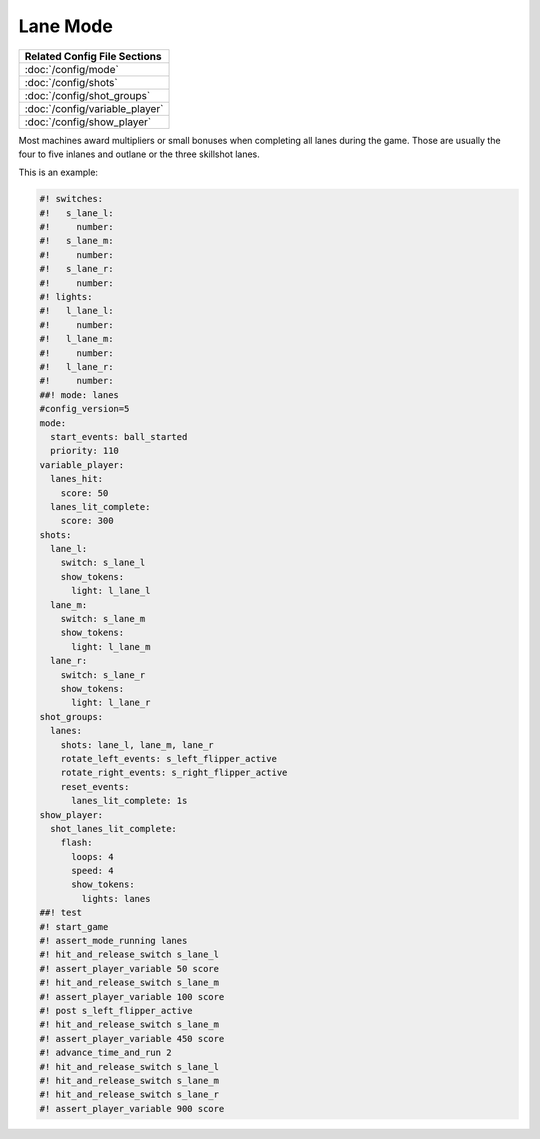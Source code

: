 Lane Mode
=========

+------------------------------------------------------------------------------+
| Related Config File Sections                                                 |
+==============================================================================+
| :doc:`/config/mode`                                                          |
+------------------------------------------------------------------------------+
| :doc:`/config/shots`                                                         |
+------------------------------------------------------------------------------+
| :doc:`/config/shot_groups`                                                   |
+------------------------------------------------------------------------------+
| :doc:`/config/variable_player`                                               |
+------------------------------------------------------------------------------+
| :doc:`/config/show_player`                                                   |
+------------------------------------------------------------------------------+

Most machines award multipliers or small bonuses when completing all lanes during the game.
Those are usually the four to five inlanes and outlane or the three skillshot lanes.

This is an example:

.. code-block:: mpf-config

   #! switches:
   #!   s_lane_l:
   #!     number:
   #!   s_lane_m:
   #!     number:
   #!   s_lane_r:
   #!     number:
   #! lights:
   #!   l_lane_l:
   #!     number:
   #!   l_lane_m:
   #!     number:
   #!   l_lane_r:
   #!     number:
   ##! mode: lanes
   #config_version=5
   mode:
     start_events: ball_started
     priority: 110
   variable_player:
     lanes_hit:
       score: 50
     lanes_lit_complete:
       score: 300
   shots:
     lane_l:
       switch: s_lane_l
       show_tokens:
         light: l_lane_l
     lane_m:
       switch: s_lane_m
       show_tokens:
         light: l_lane_m
     lane_r:
       switch: s_lane_r
       show_tokens:
         light: l_lane_r
   shot_groups:
     lanes:
       shots: lane_l, lane_m, lane_r
       rotate_left_events: s_left_flipper_active
       rotate_right_events: s_right_flipper_active
       reset_events:
         lanes_lit_complete: 1s
   show_player:
     shot_lanes_lit_complete:
       flash:
         loops: 4
         speed: 4
         show_tokens:
           lights: lanes
   ##! test
   #! start_game
   #! assert_mode_running lanes
   #! hit_and_release_switch s_lane_l
   #! assert_player_variable 50 score
   #! hit_and_release_switch s_lane_m
   #! assert_player_variable 100 score
   #! post s_left_flipper_active
   #! hit_and_release_switch s_lane_m
   #! assert_player_variable 450 score
   #! advance_time_and_run 2
   #! hit_and_release_switch s_lane_l
   #! hit_and_release_switch s_lane_m
   #! hit_and_release_switch s_lane_r
   #! assert_player_variable 900 score
